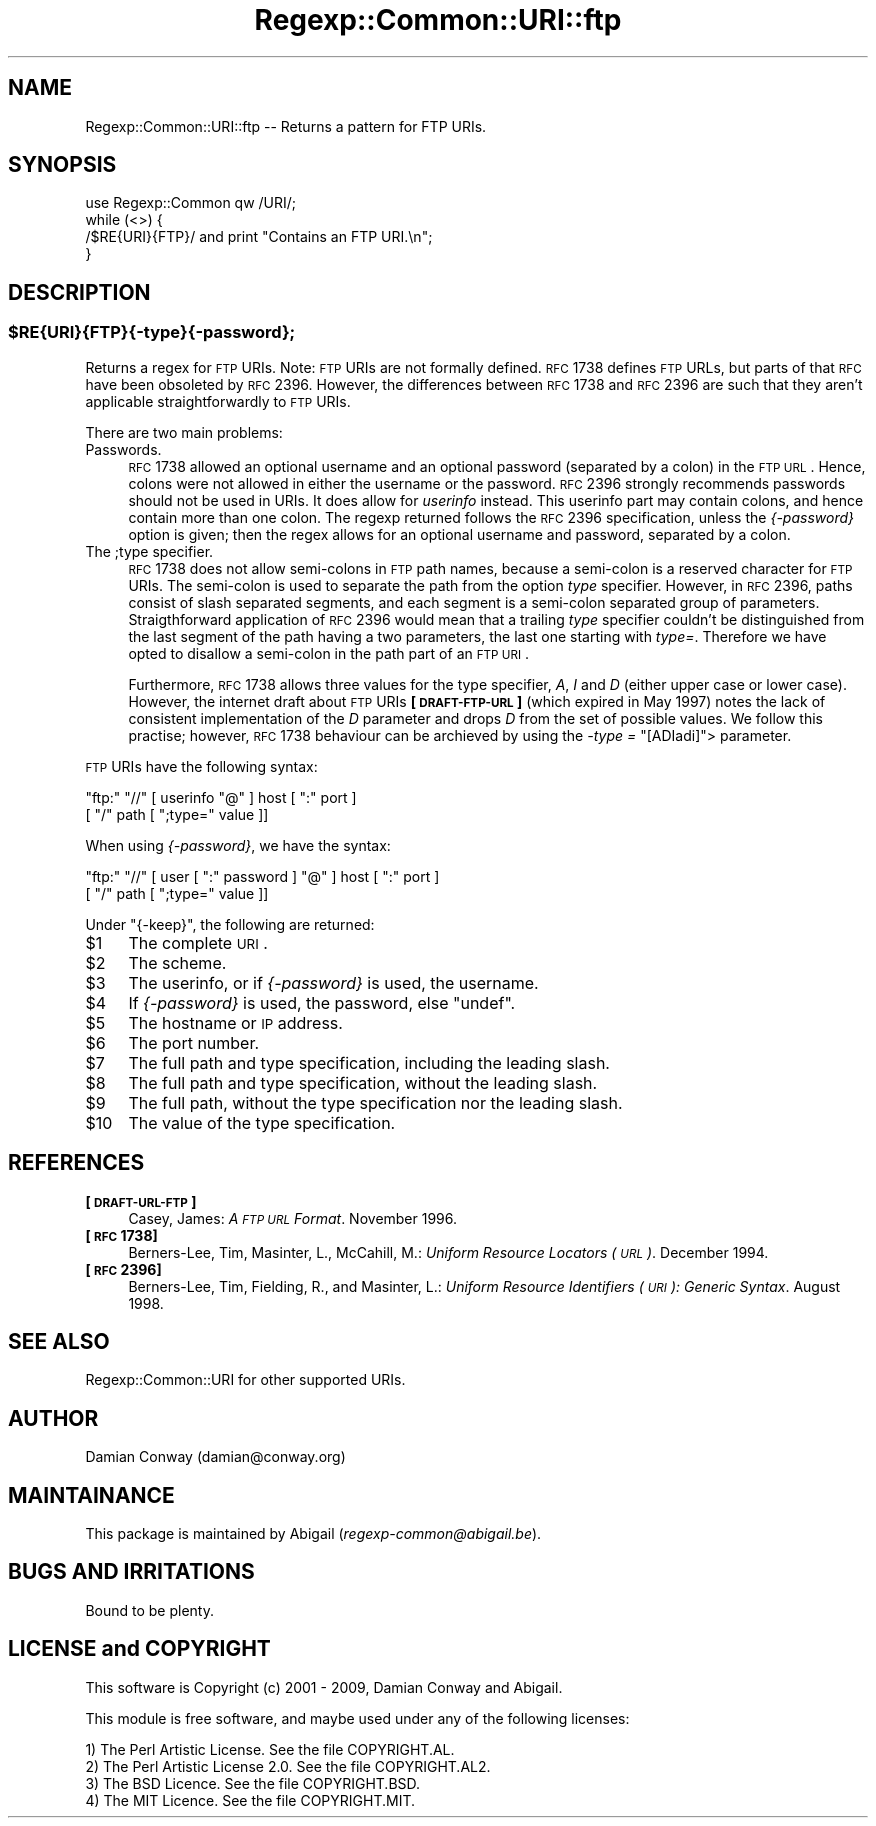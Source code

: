 .\" Automatically generated by Pod::Man 2.25 (Pod::Simple 3.16)
.\"
.\" Standard preamble:
.\" ========================================================================
.de Sp \" Vertical space (when we can't use .PP)
.if t .sp .5v
.if n .sp
..
.de Vb \" Begin verbatim text
.ft CW
.nf
.ne \\$1
..
.de Ve \" End verbatim text
.ft R
.fi
..
.\" Set up some character translations and predefined strings.  \*(-- will
.\" give an unbreakable dash, \*(PI will give pi, \*(L" will give a left
.\" double quote, and \*(R" will give a right double quote.  \*(C+ will
.\" give a nicer C++.  Capital omega is used to do unbreakable dashes and
.\" therefore won't be available.  \*(C` and \*(C' expand to `' in nroff,
.\" nothing in troff, for use with C<>.
.tr \(*W-
.ds C+ C\v'-.1v'\h'-1p'\s-2+\h'-1p'+\s0\v'.1v'\h'-1p'
.ie n \{\
.    ds -- \(*W-
.    ds PI pi
.    if (\n(.H=4u)&(1m=24u) .ds -- \(*W\h'-12u'\(*W\h'-12u'-\" diablo 10 pitch
.    if (\n(.H=4u)&(1m=20u) .ds -- \(*W\h'-12u'\(*W\h'-8u'-\"  diablo 12 pitch
.    ds L" ""
.    ds R" ""
.    ds C` ""
.    ds C' ""
'br\}
.el\{\
.    ds -- \|\(em\|
.    ds PI \(*p
.    ds L" ``
.    ds R" ''
'br\}
.\"
.\" Escape single quotes in literal strings from groff's Unicode transform.
.ie \n(.g .ds Aq \(aq
.el       .ds Aq '
.\"
.\" If the F register is turned on, we'll generate index entries on stderr for
.\" titles (.TH), headers (.SH), subsections (.SS), items (.Ip), and index
.\" entries marked with X<> in POD.  Of course, you'll have to process the
.\" output yourself in some meaningful fashion.
.ie \nF \{\
.    de IX
.    tm Index:\\$1\t\\n%\t"\\$2"
..
.    nr % 0
.    rr F
.\}
.el \{\
.    de IX
..
.\}
.\"
.\" Accent mark definitions (@(#)ms.acc 1.5 88/02/08 SMI; from UCB 4.2).
.\" Fear.  Run.  Save yourself.  No user-serviceable parts.
.    \" fudge factors for nroff and troff
.if n \{\
.    ds #H 0
.    ds #V .8m
.    ds #F .3m
.    ds #[ \f1
.    ds #] \fP
.\}
.if t \{\
.    ds #H ((1u-(\\\\n(.fu%2u))*.13m)
.    ds #V .6m
.    ds #F 0
.    ds #[ \&
.    ds #] \&
.\}
.    \" simple accents for nroff and troff
.if n \{\
.    ds ' \&
.    ds ` \&
.    ds ^ \&
.    ds , \&
.    ds ~ ~
.    ds /
.\}
.if t \{\
.    ds ' \\k:\h'-(\\n(.wu*8/10-\*(#H)'\'\h"|\\n:u"
.    ds ` \\k:\h'-(\\n(.wu*8/10-\*(#H)'\`\h'|\\n:u'
.    ds ^ \\k:\h'-(\\n(.wu*10/11-\*(#H)'^\h'|\\n:u'
.    ds , \\k:\h'-(\\n(.wu*8/10)',\h'|\\n:u'
.    ds ~ \\k:\h'-(\\n(.wu-\*(#H-.1m)'~\h'|\\n:u'
.    ds / \\k:\h'-(\\n(.wu*8/10-\*(#H)'\z\(sl\h'|\\n:u'
.\}
.    \" troff and (daisy-wheel) nroff accents
.ds : \\k:\h'-(\\n(.wu*8/10-\*(#H+.1m+\*(#F)'\v'-\*(#V'\z.\h'.2m+\*(#F'.\h'|\\n:u'\v'\*(#V'
.ds 8 \h'\*(#H'\(*b\h'-\*(#H'
.ds o \\k:\h'-(\\n(.wu+\w'\(de'u-\*(#H)/2u'\v'-.3n'\*(#[\z\(de\v'.3n'\h'|\\n:u'\*(#]
.ds d- \h'\*(#H'\(pd\h'-\w'~'u'\v'-.25m'\f2\(hy\fP\v'.25m'\h'-\*(#H'
.ds D- D\\k:\h'-\w'D'u'\v'-.11m'\z\(hy\v'.11m'\h'|\\n:u'
.ds th \*(#[\v'.3m'\s+1I\s-1\v'-.3m'\h'-(\w'I'u*2/3)'\s-1o\s+1\*(#]
.ds Th \*(#[\s+2I\s-2\h'-\w'I'u*3/5'\v'-.3m'o\v'.3m'\*(#]
.ds ae a\h'-(\w'a'u*4/10)'e
.ds Ae A\h'-(\w'A'u*4/10)'E
.    \" corrections for vroff
.if v .ds ~ \\k:\h'-(\\n(.wu*9/10-\*(#H)'\s-2\u~\d\s+2\h'|\\n:u'
.if v .ds ^ \\k:\h'-(\\n(.wu*10/11-\*(#H)'\v'-.4m'^\v'.4m'\h'|\\n:u'
.    \" for low resolution devices (crt and lpr)
.if \n(.H>23 .if \n(.V>19 \
\{\
.    ds : e
.    ds 8 ss
.    ds o a
.    ds d- d\h'-1'\(ga
.    ds D- D\h'-1'\(hy
.    ds th \o'bp'
.    ds Th \o'LP'
.    ds ae ae
.    ds Ae AE
.\}
.rm #[ #] #H #V #F C
.\" ========================================================================
.\"
.IX Title "Regexp::Common::URI::ftp 3"
.TH Regexp::Common::URI::ftp 3 "2013-03-08" "perl v5.14.2" "User Contributed Perl Documentation"
.\" For nroff, turn off justification.  Always turn off hyphenation; it makes
.\" way too many mistakes in technical documents.
.if n .ad l
.nh
.SH "NAME"
Regexp::Common::URI::ftp \-\- Returns a pattern for FTP URIs.
.SH "SYNOPSIS"
.IX Header "SYNOPSIS"
.Vb 1
\&    use Regexp::Common qw /URI/;
\&
\&    while (<>) {
\&        /$RE{URI}{FTP}/       and  print "Contains an FTP URI.\en";
\&    }
.Ve
.SH "DESCRIPTION"
.IX Header "DESCRIPTION"
.ie n .SS "$RE{\s-1URI\s0}{\s-1FTP\s0}{\-type}{\-password};"
.el .SS "\f(CW$RE\fP{\s-1URI\s0}{\s-1FTP\s0}{\-type}{\-password};"
.IX Subsection "$RE{URI}{FTP}{-type}{-password};"
Returns a regex for \s-1FTP\s0 URIs. Note: \s-1FTP\s0 URIs are not formally defined.
\&\s-1RFC\s0 1738 defines \s-1FTP\s0 URLs, but parts of that \s-1RFC\s0 have been obsoleted
by \s-1RFC\s0 2396. However, the differences between \s-1RFC\s0 1738 and \s-1RFC\s0 2396 
are such that they aren't applicable straightforwardly to \s-1FTP\s0 URIs.
.PP
There are two main problems:
.IP "Passwords." 4
.IX Item "Passwords."
\&\s-1RFC\s0 1738 allowed an optional username and an optional password (separated
by a colon) in the \s-1FTP\s0 \s-1URL\s0. Hence, colons were not allowed in either the
username or the password. \s-1RFC\s0 2396 strongly recommends passwords should
not be used in URIs. It does allow for \fIuserinfo\fR instead. This userinfo
part may contain colons, and hence contain more than one colon. The regexp
returned follows the \s-1RFC\s0 2396 specification, unless the \fI{\-password}\fR
option is given; then the regex allows for an optional username and
password, separated by a colon.
.IP "The ;type specifier." 4
.IX Item "The ;type specifier."
\&\s-1RFC\s0 1738 does not allow semi-colons in \s-1FTP\s0 path names, because a semi-colon
is a reserved character for \s-1FTP\s0 URIs. The semi-colon is used to separate
the path from the option \fItype\fR specifier. However, in \s-1RFC\s0 2396, paths
consist of slash separated segments, and each segment is a semi-colon 
separated group of parameters. Straigthforward application of \s-1RFC\s0 2396
would mean that a trailing \fItype\fR specifier couldn't be distinguished
from the last segment of the path having a two parameters, the last one
starting with \fItype=\fR. Therefore we have opted to disallow a semi-colon
in the path part of an \s-1FTP\s0 \s-1URI\s0.
.Sp
Furthermore, \s-1RFC\s0 1738 allows three values for the type specifier, \fIA\fR,
\&\fII\fR and \fID\fR (either upper case or lower case). However, the internet
draft about \s-1FTP\s0 URIs \fB[\s-1DRAFT\-FTP\-URL\s0]\fR (which expired in May 1997) notes
the lack of consistent implementation of the \fID\fR parameter and drops \fID\fR
from the set of possible values. We follow this practise; however, \s-1RFC\s0 1738
behaviour can be archieved by using the \fI\-type =\fR \*(L"[ADIadi]\*(R"> parameter.
.PP
\&\s-1FTP\s0 URIs have the following syntax:
.PP
.Vb 2
\&    "ftp:" "//" [ userinfo "@" ] host [ ":" port ]
\&                [ "/" path [ ";type=" value ]]
.Ve
.PP
When using \fI{\-password}\fR, we have the syntax:
.PP
.Vb 2
\&    "ftp:" "//" [ user [ ":" password ] "@" ] host [ ":" port ]
\&                [ "/" path [ ";type=" value ]]
.Ve
.PP
Under \f(CW\*(C`{\-keep}\*(C'\fR, the following are returned:
.ie n .IP "$1" 4
.el .IP "\f(CW$1\fR" 4
.IX Item "$1"
The complete \s-1URI\s0.
.ie n .IP "$2" 4
.el .IP "\f(CW$2\fR" 4
.IX Item "$2"
The scheme.
.ie n .IP "$3" 4
.el .IP "\f(CW$3\fR" 4
.IX Item "$3"
The userinfo, or if \fI{\-password}\fR is used, the username.
.ie n .IP "$4" 4
.el .IP "\f(CW$4\fR" 4
.IX Item "$4"
If \fI{\-password}\fR is used, the password, else \f(CW\*(C`undef\*(C'\fR.
.ie n .IP "$5" 4
.el .IP "\f(CW$5\fR" 4
.IX Item "$5"
The hostname or \s-1IP\s0 address.
.ie n .IP "$6" 4
.el .IP "\f(CW$6\fR" 4
.IX Item "$6"
The port number.
.ie n .IP "$7" 4
.el .IP "\f(CW$7\fR" 4
.IX Item "$7"
The full path and type specification, including the leading slash.
.ie n .IP "$8" 4
.el .IP "\f(CW$8\fR" 4
.IX Item "$8"
The full path and type specification, without the leading slash.
.ie n .IP "$9" 4
.el .IP "\f(CW$9\fR" 4
.IX Item "$9"
The full path, without the type specification nor the leading slash.
.ie n .IP "$10" 4
.el .IP "\f(CW$10\fR" 4
.IX Item "$10"
The value of the type specification.
.SH "REFERENCES"
.IX Header "REFERENCES"
.IP "\fB[\s-1DRAFT\-URL\-FTP\s0]\fR" 4
.IX Item "[DRAFT-URL-FTP]"
Casey, James: \fIA \s-1FTP\s0 \s-1URL\s0 Format\fR. November 1996.
.IP "\fB[\s-1RFC\s0 1738]\fR" 4
.IX Item "[RFC 1738]"
Berners-Lee, Tim, Masinter, L., McCahill, M.: \fIUniform Resource
Locators (\s-1URL\s0)\fR. December 1994.
.IP "\fB[\s-1RFC\s0 2396]\fR" 4
.IX Item "[RFC 2396]"
Berners-Lee, Tim, Fielding, R., and Masinter, L.: \fIUniform Resource
Identifiers (\s-1URI\s0): Generic Syntax\fR. August 1998.
.SH "SEE ALSO"
.IX Header "SEE ALSO"
Regexp::Common::URI for other supported URIs.
.SH "AUTHOR"
.IX Header "AUTHOR"
Damian Conway (damian@conway.org)
.SH "MAINTAINANCE"
.IX Header "MAINTAINANCE"
This package is maintained by Abigail (\fIregexp\-common@abigail.be\fR).
.SH "BUGS AND IRRITATIONS"
.IX Header "BUGS AND IRRITATIONS"
Bound to be plenty.
.SH "LICENSE and COPYRIGHT"
.IX Header "LICENSE and COPYRIGHT"
This software is Copyright (c) 2001 \- 2009, Damian Conway and Abigail.
.PP
This module is free software, and maybe used under any of the following
licenses:
.PP
.Vb 4
\& 1) The Perl Artistic License.     See the file COPYRIGHT.AL.
\& 2) The Perl Artistic License 2.0. See the file COPYRIGHT.AL2.
\& 3) The BSD Licence.               See the file COPYRIGHT.BSD.
\& 4) The MIT Licence.               See the file COPYRIGHT.MIT.
.Ve
